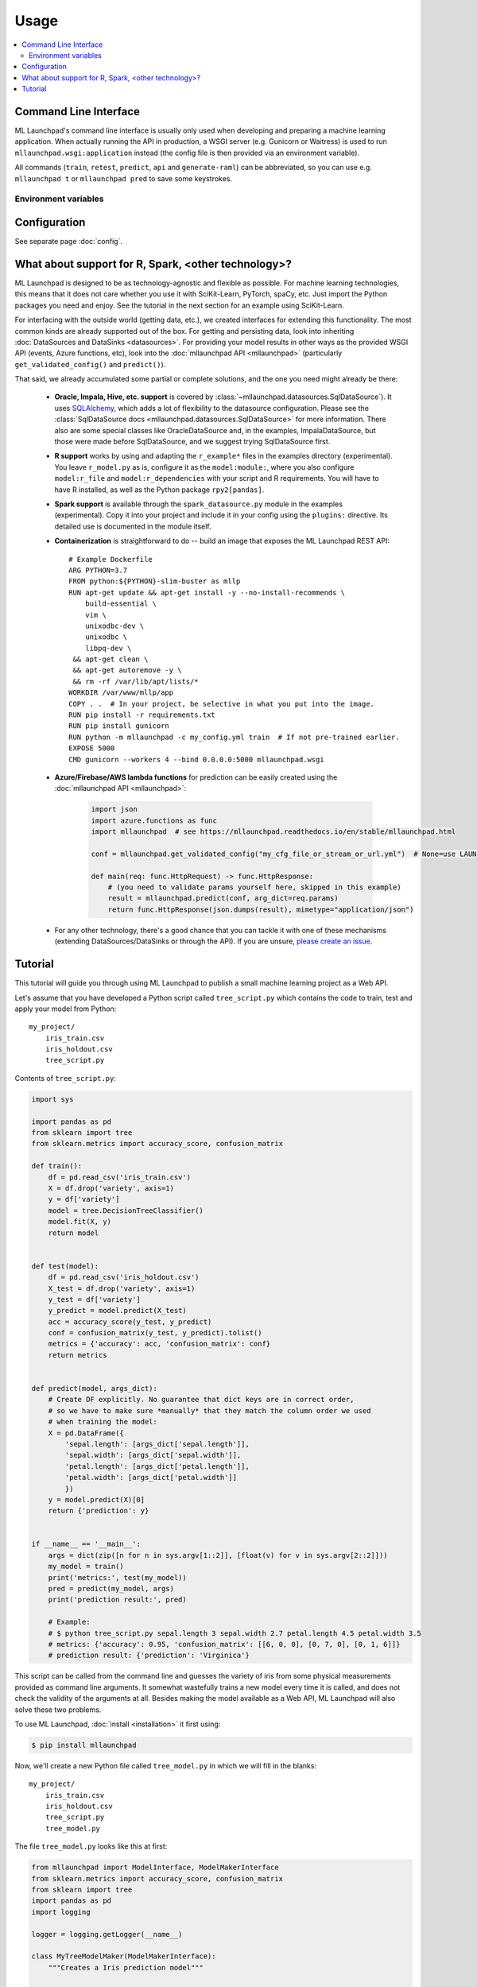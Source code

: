 ==============================================================================
Usage
==============================================================================

.. contents:: :local:

.. _cli:

Command Line Interface
------------------------------------------------------------------------------

ML Launchpad's command line interface is usually only used when developing and
preparing a machine learning application. When actually
running the API in production, a WSGI server (e.g. Gunicorn
or Waitress) is used to run ``mllaunchpad.wsgi:application`` instead
(the config file is then provided via an environment variable).

All commands (``train``, ``retest``, ``predict``, ``api`` and ``generate-raml``) can
be abbreviated, so you can use e.g. ``mllaunchpad t`` or ``mllaunchpad pred`` to save
some keystrokes.

.. click:: mllaunchpad.cli:main
   :prog: mllaunchpad
   :show-nested:

Environment variables
^^^^^^^^^^^^^^^^^^^^^^^^^^^^^^^^^^^^^^^^^^^^^^^^^^^^^^^^^^^^^^^^^^^^^^^^^^^^^^

.. envvar:: LAUNCHPAD_CFG

    (Optional) path to :doc:`configuration file <config>`

.. envvar:: LAUNCHPAD_LOG

    (Optional) path to `logging configuration file <https://docs.python.org/3.8/library/logging.config.html>`_


Configuration
------------------------------------------------------------------------------

See separate page :doc:`config`.


.. _other_technologies:

What about support for R, Spark, <other technology>?
------------------------------------------------------------------------------

ML Launchpad is designed to be as technology-agnostic and flexible as possible.
For machine learning technologies, this means that it does not care whether you use it
with SciKit-Learn, PyTorch, spaCy, etc. Just import the Python packages you need and enjoy.
See the tutorial in the next section for an example using SciKit-Learn.

For interfacing with the outside world (getting data, etc.), we created interfaces
for extending this functionality. The most common kinds are already supported out of
the box. For getting and persisting data, look into inheriting
:doc:`DataSources and DataSinks <datasources>`. For providing your model results in
other ways as the provided WSGI API (events, Azure functions, etc),
look into the :doc:`mllaunchpad API <mllaunchpad>` (particularly ``get_validated_config()``
and ``predict()``).

That said, we already accumulated some partial or complete solutions, and the one you need
might already be there:

 - **Oracle, Impala, Hive, etc. support** is covered by :class:`~mllaunchpad.datasources.SqlDataSource`).
   It uses `SQLAlchemy <https://docs.sqlalchemy.org/>`_, which adds a lot
   of flexibility to the datasource configuration. Please see the :class:`SqlDataSource docs <mllaunchpad.datasources.SqlDataSource>`
   for more information. There also are some special classes like OracleDataSource and, in the examples,
   ImpalaDataSource, but those were made before SqlDataSource, and we suggest trying SqlDataSource first.
 - **R support** works by using and adapting the ``r_example*`` files in the examples directory (experimental).
   You leave ``r_model.py`` as is, configure it as the ``model:module:``, where you also configure ``model:r_file`` and
   ``model:r_dependencies`` with your script and R requirements. You will have to have R installed, as
   well as the Python package ``rpy2[pandas]``.
 - **Spark support** is available through the ``spark_datasource.py`` module in the examples (experimental).
   Copy it into your project and include it in your config using the ``plugins:`` directive. Its detailed use
   is documented in the module itself.
 - **Containerization** is straightforward to do -- build an image that exposes the
   ML Launchpad REST API::

    # Example Dockerfile
    ARG PYTHON=3.7
    FROM python:${PYTHON}-slim-buster as mllp
    RUN apt-get update && apt-get install -y --no-install-recommends \
        build-essential \
        vim \
        unixodbc-dev \
        unixodbc \
        libpq-dev \
     && apt-get clean \
     && apt-get autoremove -y \
     && rm -rf /var/lib/apt/lists/*
    WORKDIR /var/www/mllp/app
    COPY . .  # In your project, be selective in what you put into the image.
    RUN pip install -r requirements.txt
    RUN pip install gunicorn
    RUN python -m mllaunchpad -c my_config.yml train  # If not pre-trained earlier.
    EXPOSE 5000
    CMD gunicorn --workers 4 --bind 0.0.0.0:5000 mllaunchpad.wsgi


 - **Azure/Firebase/AWS lambda functions** for prediction can be easily created using the
   :doc:`mllaunchpad API <mllaunchpad>`:

    .. code-block:: python

        import json
        import azure.functions as func
        import mllaunchpad  # see https://mllaunchpad.readthedocs.io/en/stable/mllaunchpad.html

        conf = mllaunchpad.get_validated_config("my_cfg_file_or_stream_or_url.yml")  # None=use LAUNCHPAD_CFG env var

        def main(req: func.HttpRequest) -> func.HttpResponse:
            # (you need to validate params yourself here, skipped in this example)
            result = mllaunchpad.predict(conf, arg_dict=req.params)
            return func.HttpResponse(json.dumps(result), mimetype="application/json")

 - For any other technology, there's a good chance that you can tackle it with one of these
   mechanisms (extending DataSources/DataSinks or through the API). If you are unsure,
   `please create an issue <https://github.com/schuderer/mllaunchpad/issues>`_.



.. _tutorial:

Tutorial
------------------------------------------------------------------------------

This tutorial will guide you through using ML Launchpad to publish
a small machine learning project as a Web API.

Let's assume that you have developed a Python script called ``tree_script.py``
which contains the code to train, test and apply your model from Python::

    my_project/
        iris_train.csv
        iris_holdout.csv
        tree_script.py

Contents of ``tree_script.py``:

.. code-block:: python

    import sys

    import pandas as pd
    from sklearn import tree
    from sklearn.metrics import accuracy_score, confusion_matrix

    def train():
        df = pd.read_csv('iris_train.csv')
        X = df.drop('variety', axis=1)
        y = df['variety']
        model = tree.DecisionTreeClassifier()
        model.fit(X, y)
        return model


    def test(model):
        df = pd.read_csv('iris_holdout.csv')
        X_test = df.drop('variety', axis=1)
        y_test = df['variety']
        y_predict = model.predict(X_test)
        acc = accuracy_score(y_test, y_predict)
        conf = confusion_matrix(y_test, y_predict).tolist()
        metrics = {'accuracy': acc, 'confusion_matrix': conf}
        return metrics


    def predict(model, args_dict):
        # Create DF explicitly. No guarantee that dict keys are in correct order,
        # so we have to make sure *manually* that they match the column order we used
        # when training the model:
        X = pd.DataFrame({
            'sepal.length': [args_dict['sepal.length']],
            'sepal.width': [args_dict['sepal.width']],
            'petal.length': [args_dict['petal.length']],
            'petal.width': [args_dict['petal.width']]
            })
        y = model.predict(X)[0]
        return {'prediction': y}


    if __name__ == '__main__':
        args = dict(zip([n for n in sys.argv[1::2]], [float(v) for v in sys.argv[2::2]]))
        my_model = train()
        print('metrics:', test(my_model))
        pred = predict(my_model, args)
        print('prediction result:', pred)

        # Example:
        # $ python tree_script.py sepal.length 3 sepal.width 2.7 petal.length 4.5 petal.width 3.5
        # metrics: {'accuracy': 0.95, 'confusion_matrix': [[6, 0, 0], [0, 7, 0], [0, 1, 6]]}
        # prediction result: {'prediction': 'Virginica'}


This script can be called from the command line and
guesses the variety of iris from some physical measurements provided
as command line arguments. It somewhat wastefully trains a new model
every time it is called, and does not check the validity of the arguments
at all. Besides making the model available as a Web API, ML Launchpad will
also solve these two problems.

To use ML Launchpad, :doc:`install <installation>` it first using:

.. code-block:: console

    $ pip install mllaunchpad

Now, we'll create a new Python file called ``tree_model.py`` in which we will fill in the
blanks::

    my_project/
        iris_train.csv
        iris_holdout.csv
        tree_script.py
        tree_model.py

The file ``tree_model.py`` looks like this at first:

.. code-block:: python

    from mllaunchpad import ModelInterface, ModelMakerInterface
    from sklearn.metrics import accuracy_score, confusion_matrix
    from sklearn import tree
    import pandas as pd
    import logging

    logger = logging.getLogger(__name__)

    class MyTreeModelMaker(ModelMakerInterface):
        """Creates a Iris prediction model"""

        def create_trained_model(self, model_conf, data_sources, data_sinks, old_model=None):
            ...

            return model

        def test_trained_model(self, model_conf, data_sources, data_sinks, model):
            ...

            return metrics


    class MyTreeModel(ModelInterface):
        """Uses the created Iris prediction model"""

        def predict(self, model_conf, data_sources, data_sinks, model, args_dict):
            ...

            return output


You can find a template like this in ML Launchpad's examples
(:download:`download the examples <_static/examples.zip>`,
or copy-paste from ``TEMPLATE_model.py`` on `GitHub <https://github.com/schuderer/mllaunchpad/blob/master/examples/TEMPLATE_model.py>`_).

The three methods
:meth:`~mllaunchpad.model_interface.ModelMakerInterface.create_trained_model`,
:meth:`~mllaunchpad.model_interface.ModelMakerInterface.test_trained_model`
and :meth:`~mllaunchpad.model_interface.ModelInterface.predict`
correspond to the three functions in our script above.
We can essentially copy and paste the contents of our three functions into
those, but we will need to change some details to make the code work with
ML Launchpad.

Here, we'll make use of the method arguments ``data_sources`` and ``model``.
See :mod:`~mllaunchpad.model_interface` for details on all available
arguments.

If we call our training :doc:`DataSource <datasources>` ``petals`` and our test
:doc:`DataSource <datasources>` ``petals_test``, our completed ``tree_model.py`` looks
like this (we highlight changed code with ``#comments``):

.. code-block:: python

    from mllaunchpad import ModelInterface, ModelMakerInterface, order_columns
    from sklearn.metrics import accuracy_score, confusion_matrix
    from sklearn import tree
    import pandas as pd
    import logging

    logger = logging.getLogger(__name__)

    class MyTreeModelMaker(ModelMakerInterface):
        """Creates a Iris prediction model"""

        def create_trained_model(self, model_conf, data_sources, data_sinks, old_model=None):
            # use data_source instead of reading CSV ourselves:
            df_unordered = data_sources['petals'].get_dataframe()
            df = order_columns(df_unordered)  # make col order reproducible for API use
            X = df.drop('variety', axis=1)
            y = df['variety']
            model = tree.DecisionTreeClassifier()
            model.fit(X, y)
            return model

        def test_trained_model(self, model_conf, data_sources, data_sinks, model):
            # use data_source instead of reading CSV ourselves:
            df_unordered = data_sources['petals_test'].get_dataframe()
            df = order_columns(df_unordered)  # make col order reproducible for API use
            X_test = df.drop('variety', axis=1)
            y_test = df['variety']
            y_predict = model.predict(X_test)
            acc = accuracy_score(y_test, y_predict)
            conf = confusion_matrix(y_test, y_predict).tolist()
            metrics = {'accuracy': acc, 'confusion_matrix': conf}
            return metrics


    class MyTreeModel(ModelInterface):
        """Uses the created Iris prediction model"""

        def predict(self, model_conf, data_sources, data_sinks, model, args_dict):
            # No changes required, but instead of this clumsy construct here...
            # X = pd.DataFrame({
            #     'sepal.length': [args_dict['sepal.length']],
            #     'sepal.width': [args_dict['sepal.width']],
            #     'petal.length': [args_dict['petal.length']],
            #     'petal.width': [args_dict['petal.width']]
            #     })
            # ... we can use this much shorter method thanks to using
            # order_columns earlier, guaranteeing deterministic column ordering:
            X = order_columns(pd.DataFrame(args_dict, index=[0]))
            y = model.predict(X)[0]
            return {'prediction': y}

So we are now getting our data from the ``data_source`` arguments
instead of directly from ``csv`` files, and we get our ``model``
object passed as an argument, same as before.

The three methods return the same things as our own functions:

* :meth:`~mllaunchpad.model_interface.ModelMakerInterface.create_trained_model`
  returns a trained model object (can be pretty much anything),

* :meth:`~mllaunchpad.model_interface.ModelMakerInterface.test_trained_model`
  returns a ``dict`` with
  metrics (can also contain ``lists``, numpy arrays or pandas DataFrames), and

* :meth:`~mllaunchpad.model_interface.ModelInterface.predict`
  returns a prediction (usually a ``dict``, but
  can also contain ``lists``, numpy arrays or pandas DataFrames).

**Sidenote**: To save additional information while training for traceability's sake,
use :meth:`mllaunchpad.report` in your train and test code.
The metadata thus saved resides in the model store together with the model. By default, it includes basic
info such as the configuration (see below), some system info, and the test metrics.
When done with training, you can retrieve metadata of all models in the model
store from Python by using :meth:`mllaunchpad.list_models`.

Next, we will configure some extra info about our model,
as well as tell ML Launchpad where to find
the ``petal`` and ``petal_test`` :doc:`DataSources <datasources>`.

Create a file called ``tree_cfg.yml``::

    my_project/
        iris_train.csv
        iris_holdout.csv
        tree_model.py
        tree_cfg.yml

(We're done with our original ``tree_script.py`` so I've removed it)

Contents of ``tree_cfg.yml``:

.. code-block:: yaml

    datasources:
      petals:
        type: csv
        path: ./iris_train.csv  # The string can also be a URL. Valid URL schemes include http, ftp, s3, and file.
        expires: 0  # -1: never (=cached forever), 0: immediately (=no caching), >0: time in seconds.
        options: {}
        tags: train
      petals_test:
        type: csv
        path: ./iris_holdout.csv
        expires: 3600
        options: {}
        tags: test

    model_store:
      location: ./model_store  # Just in current directory for now

    model:
      name: TreeModel
      version: '0.0.1'  # use semantic versioning (<breaking>.<adding>.<fix>), first segment will be used in API url as e.g. .../v1/...
      module: tree_model  # same as file name without .py
      train_options: {}
      predict_options: {}

    api:
      name: iris  # name of the service api
      raml: tree.raml
      preload_datasources: False  # Load datasources into memory before any predictions. Only makes sense with caching.


Here, we define our ``datasources`` so ML Launchpad knows where to find the
data we refer to from our model. Besides ``csv`` files,
other types of DataSources are supported, and
:ref:`extending DataSources <extending>` is also possible.
(see :doc:`datasources` for more information on supported
builtin :class:`~mllaunchpad.resource.DataSources`).

The ``model_store`` is just a directory where all trained models will
be stored together with their metrics.

The ``model`` section gives our model a name and version which will be
used to uniquely identify it when saving/loading. Here, we also
provide the importable name of our ``tree_model.py``, which is just
``tree_model``. If it were in a package (directory) called ``something``,
we would write ``something.tree_model`` instead.
It's a good idea to make sure our model is in Pythons path (``sys.path``
or ``PYTHONPATH``) so it can be found when ML Launchpad wants to import it.

The ``api`` section provides details on the Web API we want to publish.
This section is maybe surprisingly empty. The reason is that the API
definition is off-loaded into a *RESTful API Markup Language* (RAML) file.

You can genereate a RAML file using the command line tool that has
been installed when you installed ML Launchpad:

.. code-block:: console

    $ mllaunchpad --config tree_cfg.yml generate-raml petals >tree.raml

This creates the API definition file ``tree.raml`` using the columns
and their types in the ``petals`` datasource for defining parameters.
We still need to adapt this file a little because it also lists
our target variable ``variety`` as an input parameter, which we don't
want, so we edit the file and remove these lines:

.. code-block:: yaml

      variety:
        displayName: Friendly Name of variety
        type: string
        description: Description of what variety really is
        example: 'Versicolor'
        required: true

This is the only change which is necessary from a technical standpoint.
Feel free to read the RAML file and improve the template descriptions
there, correct ``mythings`` to something that makes sense, like
``varieties``, adapt the output format to what you want to use, and so on.

Our model is done! Let's try it out.

.. code-block:: console

    $ mllaunchpad --config tree_cfg.yml train

Now we have a trained model in our ``model_store``. Let's run a test Web API
(only for debug purposes, :doc:`see here <about>` for running production APIs):

.. code-block:: console

    $ mllaunchpad --config tree_cfg.yml api

We can find a test URL in our generated ``tree.raml``. Just remove
the ``&variety=...`` part, and open the link
http://127.0.0.1:5000/iris/v0/mythings?sepal.length=5.6&sepal.width=2.7&petal.length=4.2&petal.width=1.3
e.g. in Chrome. You can see the result of our model's prediction
immediately:

.. code-block:: json

    {
        "prediction": "Versicolor"
    }

Automatic input validation is included for free. Try changing the URL to
provide a string value instead of a number, or remove one of the parameters,
and you get a message explaining what is wrong.

What we have now is what is called RESTful API. Web APIs like this are easy
to use by other systems or web sites to include your model's
predictions in their functionality.

Here's a quick hacked-together HTML page which makes the predictions
available to an end user:

.. code-block:: html

  <!DOCTYPE html>
  <html><body>
      <h2>Iris Tree Demo</h2>
      <p>
          Sepal Width: <input id="sl" type="range" min="0.1" max="7" step="0.1"><br>
          Sepal Length: <input id="sw" type="range" min="0.1" max="7" step="0.1"><br>
          Petal Length: <input id="pl" type="range" min="0.1" max="7" step="0.1"><br>
          Petal Width: <input id="pw" type="range" min="0.1" max="7" step="0.1"><br>
      </p>
      <p id="output"></p>
      <script>
          function predict() {
              let sl = document.querySelector('#sl').value;
              let sw = document.querySelector('#sw').value;
              let pl = document.querySelector('#pl').value;
              let pw = document.querySelector('#pw').value;
              fetch(`http://127.0.0.1:5000/iris/v0/mythings?sepal.length=${sl}&sepal.width=${sw}&petal.length=${pl}&petal.width=${pw}`)
              .then(function(response) {
                  console.log(response);
                  return response.json();
              })
              .then(function(myJson) {
                  console.log(myJson);
                  document.querySelector('#output').innerHTML =
                    `This is an example of the ${myJson.iris_variety} variety`;
              });
          }
          let inputs = document.querySelectorAll('input');
          for (let input of inputs) {
              input.addEventListener('change', predict, false);
          }
      </script>
  </body></html>

If you put prototype HTML interfaces like this in a ``static`` subfolder, then
they will be accessible at e.g. http://127.0.0.1:5000/static/tree.html.
Keep in mind that this is only for demo/debug usage, not for production. The
position of the ``static`` subfolder is governed by the ``api:root_path`` key
(with a default value of ``.``) in your config file.

You can find this and other examples `here <https://github.com/schuderer/mllaunchpad/>`_
(`download <_static/examples.zip>`_).
To run the ``tree`` example from this tutorial:

.. code-block:: console

    $ cd examples
    $ mllaunchpad --config tree_cfg.yml train
    $ mllaunchpad --config tree_cfg.yml api

Then open http://127.0.0.1:5000/static/tree.html in your browser.

To learn more, have a look at the examples provided in `mllaunchpad's GitHub repository <https://github.com/schuderer/mllaunchpad/>`_
(`examples as zip file <_static/examples.zip>`_).
